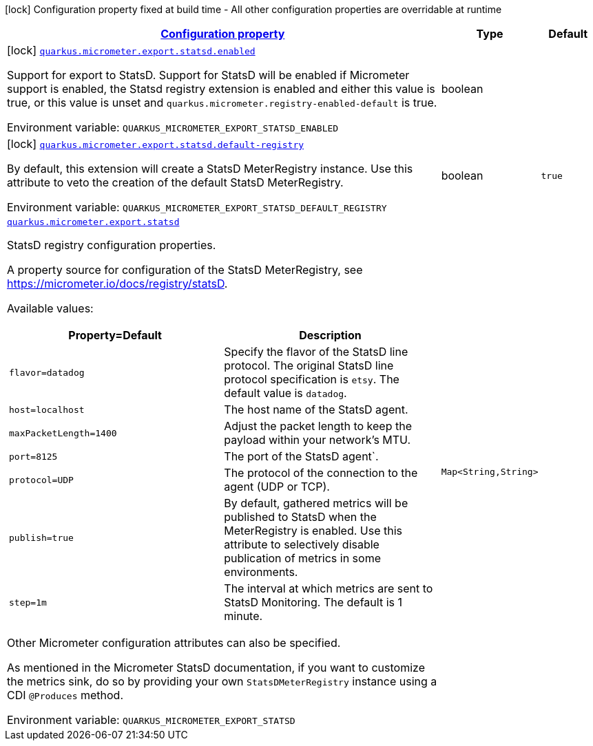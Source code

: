 
:summaryTableId: quarkus-micrometer-export-statsd
[.configuration-legend]
icon:lock[title=Fixed at build time] Configuration property fixed at build time - All other configuration properties are overridable at runtime
[.configuration-reference.searchable, cols="80,.^10,.^10"]
|===

h|[[quarkus-micrometer-export-statsd_configuration]]link:#quarkus-micrometer-export-statsd_configuration[Configuration property]

h|Type
h|Default

a|icon:lock[title=Fixed at build time] [[quarkus-micrometer-export-statsd_quarkus.micrometer.export.statsd.enabled]]`link:#quarkus-micrometer-export-statsd_quarkus.micrometer.export.statsd.enabled[quarkus.micrometer.export.statsd.enabled]`

[.description]
--
Support for export to StatsD. 
 Support for StatsD will be enabled if Micrometer support is enabled, the Statsd registry extension is enabled and either this value is true, or this value is unset and `quarkus.micrometer.registry-enabled-default` is true.

Environment variable: `+++QUARKUS_MICROMETER_EXPORT_STATSD_ENABLED+++`
--|boolean 
|


a|icon:lock[title=Fixed at build time] [[quarkus-micrometer-export-statsd_quarkus.micrometer.export.statsd.default-registry]]`link:#quarkus-micrometer-export-statsd_quarkus.micrometer.export.statsd.default-registry[quarkus.micrometer.export.statsd.default-registry]`

[.description]
--
By default, this extension will create a StatsD MeterRegistry instance. 
 Use this attribute to veto the creation of the default StatsD MeterRegistry.

Environment variable: `+++QUARKUS_MICROMETER_EXPORT_STATSD_DEFAULT_REGISTRY+++`
--|boolean 
|`true`


a| [[quarkus-micrometer-export-statsd_quarkus.micrometer.export.statsd-statsd]]`link:#quarkus-micrometer-export-statsd_quarkus.micrometer.export.statsd-statsd[quarkus.micrometer.export.statsd]`

[.description]
--
StatsD registry configuration properties.

A property source for configuration of the StatsD MeterRegistry,
see https://micrometer.io/docs/registry/statsD.

Available values:

[cols=2]
!===
h!Property=Default
h!Description

!`flavor=datadog`
!Specify the flavor of the StatsD line protocol. The original StatsD line protocol
specification is `etsy`. The default value is `datadog`.

!`host=localhost`
!The host name of the StatsD agent.

!`maxPacketLength=1400`
!Adjust the packet length to keep the payload within your network's MTU.

!`port=8125`
!The port of the StatsD agent`.

!`protocol=UDP`
!The protocol of the connection to the agent (UDP or TCP).

!`publish=true`
!By default, gathered metrics will be published to StatsD when the MeterRegistry is enabled.
Use this attribute to selectively disable publication of metrics in some environments.

!`step=1m`
!The interval at which metrics are sent to StatsD Monitoring. The default is 1 minute.
!===

Other Micrometer configuration attributes can also be specified.

As mentioned in the Micrometer StatsD documentation, if you want to customize the metrics
sink, do so by providing your own `StatsDMeterRegistry` instance using a CDI `@Produces`
method.

Environment variable: `+++QUARKUS_MICROMETER_EXPORT_STATSD+++`
--|`Map<String,String>` 
|

|===